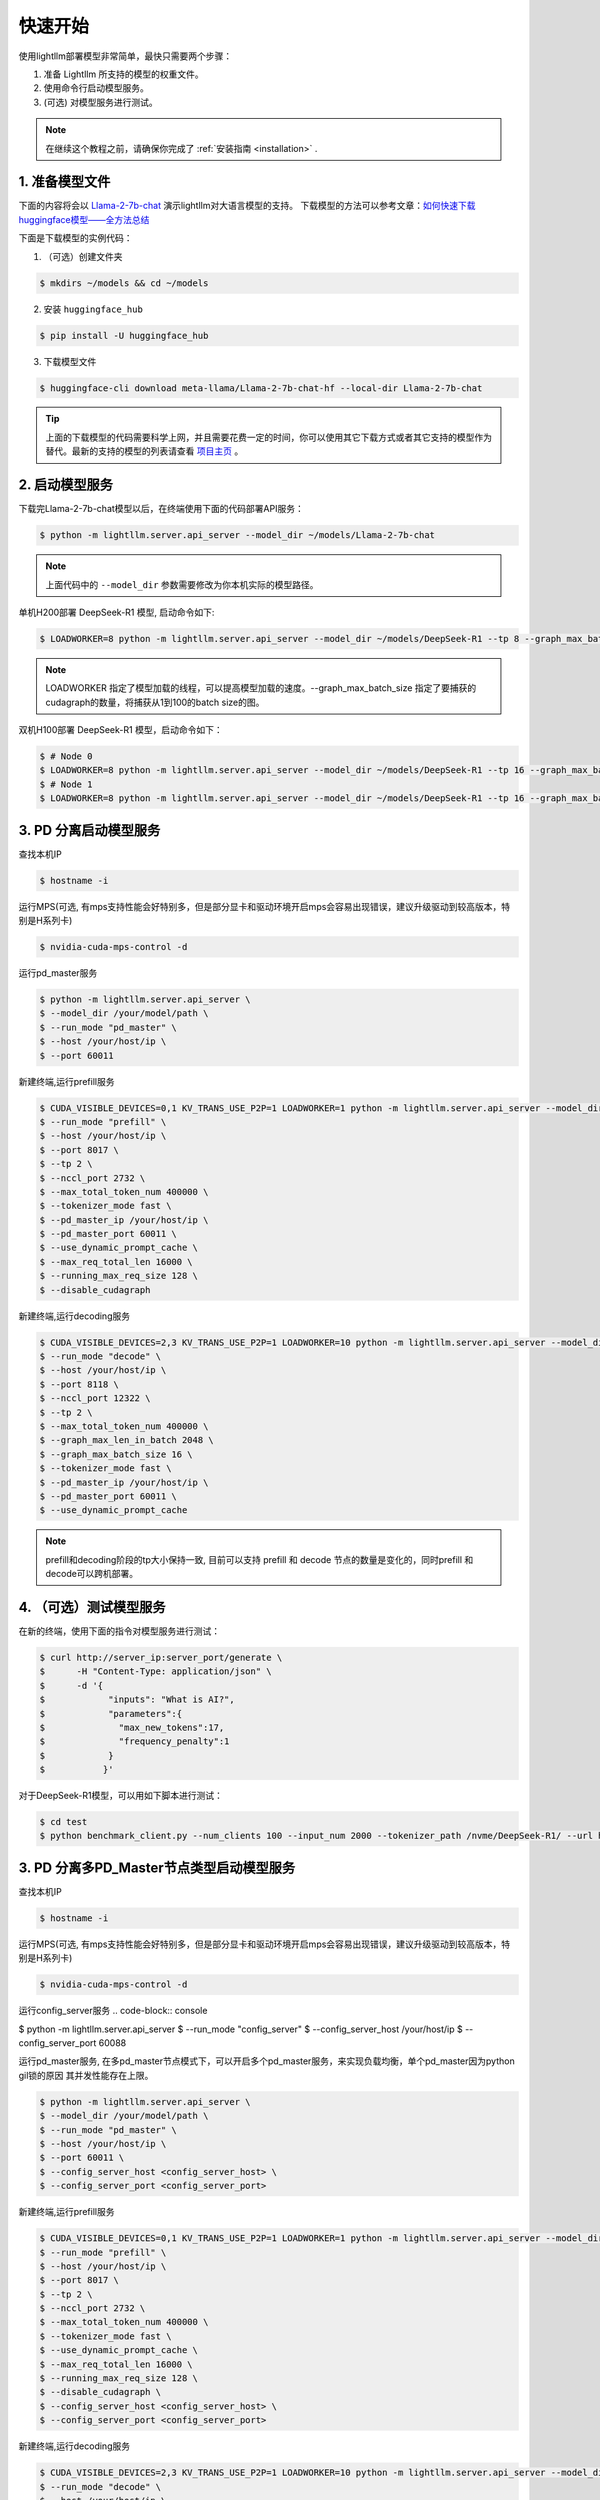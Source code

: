 .. _quickstart:

快速开始
==========

使用lightllm部署模型非常简单，最快只需要两个步骤：

1. 准备 Lightllm 所支持的模型的权重文件。
2. 使用命令行启动模型服务。
3. (可选) 对模型服务进行测试。

.. note::
    在继续这个教程之前，请确保你完成了 :ref:`安装指南 <installation>` .



1. 准备模型文件
-------------------------

下面的内容将会以 `Llama-2-7b-chat <https://huggingface.co/meta-llama/Llama-2-7b-chat>`_ 演示lightllm对大语言模型的支持。
下载模型的方法可以参考文章：`如何快速下载huggingface模型——全方法总结 <https://zhuanlan.zhihu.com/p/663712983>`_ 

下面是下载模型的实例代码：

(1) （可选）创建文件夹

.. code-block:: console

    $ mkdirs ~/models && cd ~/models
    
(2) 安装 ``huggingface_hub``

.. code-block:: console

    $ pip install -U huggingface_hub

(3) 下载模型文件

.. code-block:: console
    
    $ huggingface-cli download meta-llama/Llama-2-7b-chat-hf --local-dir Llama-2-7b-chat

.. tip::
    上面的下载模型的代码需要科学上网，并且需要花费一定的时间，你可以使用其它下载方式或者其它支持的模型作为替代。最新的支持的模型的列表请查看 `项目主页 <https://github.com/ModelTC/lightllm>`_ 。


2. 启动模型服务
-------------------------

下载完Llama-2-7b-chat模型以后，在终端使用下面的代码部署API服务：

.. code-block:: console

    $ python -m lightllm.server.api_server --model_dir ~/models/Llama-2-7b-chat

.. note::
    上面代码中的 ``--model_dir`` 参数需要修改为你本机实际的模型路径。

单机H200部署 DeepSeek-R1 模型, 启动命令如下:

.. code-block:: console

    $ LOADWORKER=8 python -m lightllm.server.api_server --model_dir ~/models/DeepSeek-R1 --tp 8 --graph_max_batch_size 100

.. note::
    LOADWORKER 指定了模型加载的线程，可以提高模型加载的速度。--graph_max_batch_size 指定了要捕获的cudagraph的数量，将捕获从1到100的batch size的图。

双机H100部署 DeepSeek-R1 模型，启动命令如下：

.. code-block:: console

    $ # Node 0
    $ LOADWORKER=8 python -m lightllm.server.api_server --model_dir ~/models/DeepSeek-R1 --tp 16 --graph_max_batch_size 100 --nccl_host master_addr --nnodes 2 --node_rank 0
    $ # Node 1
    $ LOADWORKER=8 python -m lightllm.server.api_server --model_dir ~/models/DeepSeek-R1 --tp 16 --graph_max_batch_size 100 --nccl_host master_addr --nnodes 2 --node_rank 1

3. PD 分离启动模型服务
-------------------------
查找本机IP

.. code-block:: console

    $ hostname -i

运行MPS(可选, 有mps支持性能会好特别多，但是部分显卡和驱动环境开启mps会容易出现错误，建议升级驱动到较高版本，特别是H系列卡)

.. code-block:: console

    $ nvidia-cuda-mps-control -d 


运行pd_master服务

.. code-block:: console

    $ python -m lightllm.server.api_server \
    $ --model_dir /your/model/path \
    $ --run_mode "pd_master" \
    $ --host /your/host/ip \
    $ --port 60011

新建终端,运行prefill服务 

.. code-block:: console

    $ CUDA_VISIBLE_DEVICES=0,1 KV_TRANS_USE_P2P=1 LOADWORKER=1 python -m lightllm.server.api_server --model_dir /data/fengdahu/model/Qwen2-7B/ \
    $ --run_mode "prefill" \
    $ --host /your/host/ip \
    $ --port 8017 \
    $ --tp 2 \
    $ --nccl_port 2732 \
    $ --max_total_token_num 400000 \
    $ --tokenizer_mode fast \
    $ --pd_master_ip /your/host/ip \
    $ --pd_master_port 60011 \
    $ --use_dynamic_prompt_cache \
    $ --max_req_total_len 16000 \
    $ --running_max_req_size 128 \
    $ --disable_cudagraph

新建终端,运行decoding服务

.. code-block:: console

    $ CUDA_VISIBLE_DEVICES=2,3 KV_TRANS_USE_P2P=1 LOADWORKER=10 python -m lightllm.server.api_server --model_dir /data/fengdahu/model/Qwen2-7B/ \
    $ --run_mode "decode" \
    $ --host /your/host/ip \
    $ --port 8118 \
    $ --nccl_port 12322 \
    $ --tp 2 \
    $ --max_total_token_num 400000 \
    $ --graph_max_len_in_batch 2048 \
    $ --graph_max_batch_size 16 \
    $ --tokenizer_mode fast \
    $ --pd_master_ip /your/host/ip \
    $ --pd_master_port 60011 \
    $ --use_dynamic_prompt_cache 

.. note::
    prefill和decoding阶段的tp大小保持一致, 目前可以支持 prefill 和 decode 节点的数量是变化的，同时prefill 和 decode可以跨机部署。


4. （可选）测试模型服务
-------------------------

在新的终端，使用下面的指令对模型服务进行测试：

.. code-block:: console

    $ curl http://server_ip:server_port/generate \
    $      -H "Content-Type: application/json" \
    $      -d '{
    $            "inputs": "What is AI?",
    $            "parameters":{
    $              "max_new_tokens":17, 
    $              "frequency_penalty":1
    $            }
    $           }'


对于DeepSeek-R1模型，可以用如下脚本进行测试：

.. code-block:: console

    $ cd test
    $ python benchmark_client.py --num_clients 100 --input_num 2000 --tokenizer_path /nvme/DeepSeek-R1/ --url http://127.0.01:8000/generate_stream


3. PD 分离多PD_Master节点类型启动模型服务
-------------------------
查找本机IP

.. code-block:: console

    $ hostname -i

运行MPS(可选, 有mps支持性能会好特别多，但是部分显卡和驱动环境开启mps会容易出现错误，建议升级驱动到较高版本，特别是H系列卡)

.. code-block:: console

    $ nvidia-cuda-mps-control -d 


运行config_server服务
.. code-block:: console

$ python -m lightllm.server.api_server \
$ --run_mode "config_server" \
$ --config_server_host /your/host/ip \
$ --config_server_port 60088 \


运行pd_master服务, 在多pd_master节点模式下，可以开启多个pd_master服务，来实现负载均衡，单个pd_master因为python gil锁的原因
其并发性能存在上限。

.. code-block:: console

    $ python -m lightllm.server.api_server \
    $ --model_dir /your/model/path \
    $ --run_mode "pd_master" \
    $ --host /your/host/ip \
    $ --port 60011 \
    $ --config_server_host <config_server_host> \
    $ --config_server_port <config_server_port>

新建终端,运行prefill服务 

.. code-block:: console

    $ CUDA_VISIBLE_DEVICES=0,1 KV_TRANS_USE_P2P=1 LOADWORKER=1 python -m lightllm.server.api_server --model_dir /data/fengdahu/model/Qwen2-7B/ \
    $ --run_mode "prefill" \
    $ --host /your/host/ip \
    $ --port 8017 \
    $ --tp 2 \
    $ --nccl_port 2732 \
    $ --max_total_token_num 400000 \
    $ --tokenizer_mode fast \
    $ --use_dynamic_prompt_cache \
    $ --max_req_total_len 16000 \
    $ --running_max_req_size 128 \
    $ --disable_cudagraph \
    $ --config_server_host <config_server_host> \
    $ --config_server_port <config_server_port>

新建终端,运行decoding服务

.. code-block:: console

    $ CUDA_VISIBLE_DEVICES=2,3 KV_TRANS_USE_P2P=1 LOADWORKER=10 python -m lightllm.server.api_server --model_dir /data/fengdahu/model/Qwen2-7B/ \
    $ --run_mode "decode" \
    $ --host /your/host/ip \
    $ --port 8118 \
    $ --nccl_port 12322 \
    $ --tp 2 \
    $ --max_total_token_num 400000 \
    $ --graph_max_len_in_batch 2048 \
    $ --graph_max_batch_size 16 \
    $ --tokenizer_mode fast \
    $ --use_dynamic_prompt_cache \
    $ --config_server_host <config_server_host> \
    $ --config_server_port <config_server_port>

.. note::
    prefill和decoding阶段的tp大小保持一致, 目前可以支持 prefill 和 decode 节点的数量是变化的，同时prefill 和 decode可以跨机部署。


4. （可选）测试模型服务
-------------------------

在新的终端，使用下面的指令对模型服务进行测试, 在多pd_master模式下，每个pd_master都可以作为访问入口：

.. code-block:: console

    $ curl http://server_ip:server_port/generate \
    $      -H "Content-Type: application/json" \
    $      -d '{
    $            "inputs": "What is AI?",
    $            "parameters":{
    $              "max_new_tokens":17, 
    $              "frequency_penalty":1
    $            }
    $           }'


对于DeepSeek-R1模型，可以用如下脚本进行测试：

.. code-block:: console

    $ cd test
    $ python benchmark_client.py --num_clients 100 --input_num 2000 --tokenizer_path /nvme/DeepSeek-R1/ --url http://127.0.01:8000/generate_stream

